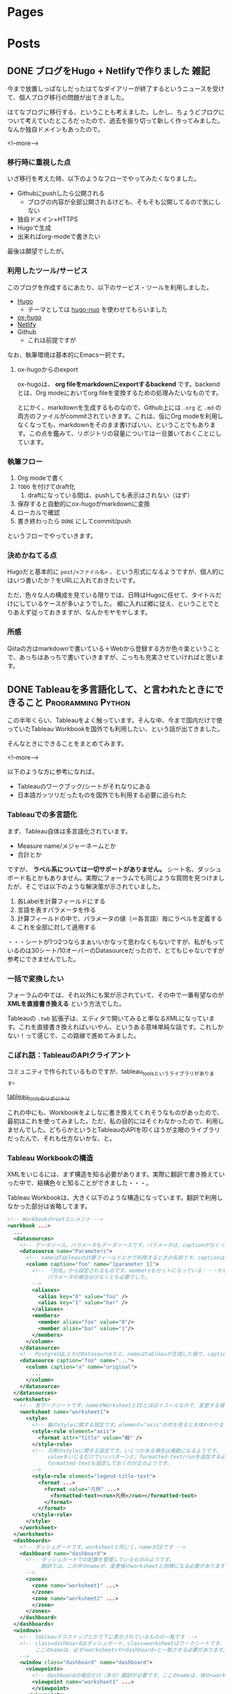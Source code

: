 #+STARTUP: content indent logdone

#+HUGO_BASE_DIR: ../
#+HUGO_AUTO_SET_LASTMOD: t

* Pages
:PROPERTIES:
:EXPORT_hugo_custom_front_matter:
:EXPORT_HUGO_MENU: :menu main
:EXPORT_HUGO_WEIGHT: auto
:EXPORT_HUGO_SECTION: pages
:END:

* Posts
:PROPERTIES:
:EXPORT_HUGO_SECTION: post
:END:

** DONE ブログをHugo + Netlifyで作りました                            :雑記:
CLOSED: [2018-08-30 木 23:56]
:PROPERTIES:
:EXPORT_FILE_NAME: create_blog_with_hugo_and_netlify
:EXPORT_DATE: <2018-08-30 木>
:END:

今まで放置しっぱなしだったはてなダイアリーが終了するというニュースを受けて、個人ブログ移行の問題が出てきました。

はてなブログに移行する、ということも考えました。しかし、ちょうどブログについて考えていたところだったので、過去を振り切って新しく作ってみました。なんか独自ドメインもあったので。

<!--more-->

*** 移行時に重視した点
いざ移行を考えた時、以下のようなフローでやってみたくなりました。

- Githubにpushしたら公開される
  - ブログの内容が全部公開されるけども、そもそも公開してるので気にしない
- 独自ドメイン+HTTPS
- Hugoで生成
- 出来ればorg-modeで書きたい

最後は願望でしたが。

*** 利用したツール/サービス
このブログを作成するにあたり、以下のサービス・ツールを利用しました。

- [[https://gohugo.io/][Hugo]]
  - テーマとしては [[https://github.com/laozhu/hugo-nuo][hugo-nuo]] を使わせてもらいました
- [[https://github.com/kaushalmodi/ox-hugo][ox-hugo]]
- [[https://www.netlify.com/][Netlify]]
- Github
  - これは前提ですが

なお、執筆環境は基本的にEmacs一択です。

**** ox-hugoからのexport
ox-hugoは、 *org fileをmarkdownにexportするbackend* です。backendとは、Org modeにおいてorg fileを変換するための処理みたいなものです。

とにかく、markdownを生成するものなので、Github上には =.org= と =.md= の両方のファイルがcommitされていきます。これは、仮にOrg modeを利用しなくなっても、markdownをそのまま書けばいい、ということでもあります。この点を鑑みて、リポジトリの容量については一旦置いておくことにしています。

*** 執筆フロー
1. Org modeで書く
2. ~TODO~ を付けてdraft化
   1. draftになっている間は、pushしても表示はされない（はず）
3. 保存すると自動的にox-hugoがmarkdownに変換
4. ローカルで確認
5. 書き終わったら ~DONE~ にしてcommit/push

というフローでやっていきます。

*** 決めかねてる点
Hugoだと基本的に =post/<ファイル名>= 、という形式になるようですが、個人的にはいつ書いたか？をURLに入れておきたいです。

ただ、色々な人の構成を見ている限りでは、日時はHugoに任せて、タイトルだけにしているケースが多いようでした。
郷に入れば郷に従え、ということでとりあえず従っておきますが、なんかモヤモヤします。

*** 所感
Qiitaの方はmarkdownで書いている＋Webから登録する方が色々楽ということで、あっちはあっちで書いていきますが、こっちも充実させていければと思います。

** DONE Tableauを多言語化して、と言われたときにできること :Programming:Python:
CLOSED: [2018-09-06 木 17:46] SCHEDULED: <2018-09-06 木>
:PROPERTIES:
:EXPORT_FILE_NAME: tableau_i18n
:END:

この半年くらい、Tableauをよく触っています。そんな中、今まで国内だけで使っていたTableau Workbookを国外でも利用したい、という話が出てきました。

そんなときにできることをまとめてみます。

<!--more-->

以下のような方に参考になれば。

- Tableauのワークブック/シートがそれなりにある
- 日本語ガッツリだったものを国外でも利用する必要に迫られた

*** Tableauでの多言語化
まず、Tableau自体は多言語化されています。

- Measure name/メジャーネームとか
- 合計とか

ですが、 *ラベル系については一切サポートがありません。* シート名、ダッシュボード名とかもありません。実際にフォーラムでも同じような質問を見つけましたが、そこでは以下のような解決策が示されていました。

1. 各Labelを計算フィールドにする
2. 言語を表すパラメータを作る
3. 計算フィールドの中で、パラメータの値（＝各言語）毎にラベルを定義する
4. これを全部に対して適用する

・・・シートが1つ2つならまぁいいかなって思わなくもないですが、私がもっているのは30シート/10オーバーのDatasourceだったので、とてもじゃないですが参考にできませんでした。

*** 一括で変換したい
フォーラムの中では、それ以外にも案が示されていて、その中で一番有望なのが *XMLを直接書き換える* という方法でした。

Tableauの =.twb= 拡張子は、エディタで開いてみると単なるXMLになっています。これを直接書き換えればいいやん、というある意味単純な話です。これしかない！って感じで、この路線で進めてみました。

*** こぼれ話：TableauのAPIクライアント
コミュニティで作られているものですが、tableau_toolsというライブラリがあります。

[[https://github.com/bryantbhowell/tableau_tools][tableau_toolsのリポジトリ]]

これの中にも、Workbookをよしなに書き換えてくれそうなものがあったので、最初はこれを使ってみました。ただ、私の目的にはそぐわなかったので、利用しませんでした。どちらかというとTableauのAPIを叩くほうが主眼のライブラリだったんで、それも仕方ないかな、と。
*** Tableau Workbookの構造
XMLをいじるには、まず構造を知る必要があります。実際に翻訳で書き換えていった中で、結構色々と知ることができました・・・。

Tableau Workbookは、大きく以下のような構造になっています。翻訳で利用しなかった部分は省略してます。

#+begin_src xml
  <!-- Workbookのrootエレメント -->
  <workbook ...>
    ...
    <datasources>
      <!-- データソース。パラメータもデータソースです。パラメータは、captionがなくってnameがParametersで固定です。 -->
      <datasource name="Parameters">
        <!-- nameはTableauの計算フィールドとかで利用するときの名前です。captionは、「名前の変更」をしたときに設定されるやつです -->
        <column caption="foo" name="[parameter 1]">
          <!-- 「別名」から設定されるものです。membersもセットになっている・・・かもしれません。
               パラメータの場合は少なくとも必要でした。
          -->
          <aliases>
            <alias key="0" value="foo" />
            <alias key="1" value="bar" />
          </aliases>
          <members>
            <member alias="foo" value="0"/>
            <member alias="bar" value="1"/>
          </members>
        </column>
      </datasource>
      <!-- PostgreSQLとかのDatasourceだと、nameはtableauが生成した値で、captionには画面側で利用する値になっています。 -->
      <datasource caption="foo" name="...">
        <column caption="a" name="original">
          ...
        </column>
      </datasource>
    </datasources>
    <worksheets>
      <!-- 各ワークシートです。nameがWorksheetとIDとほぼイコールなので、変更する場合は結構大変です -->
      <worksheet name="worksheet1">
        <style>
          <!-- 軸のstyleに関する設定です。element="axis"の中を見ると大体わかります -->
          <style-rule element="axis">
            <format attr="title" value="軸" />
          </style-rule>
          <!-- 凡例のstyleに関する設定です。いくつかある場合は複数になるようです。
               valueをいじるだけでいいパターンと、formatted-text/runを追加する必要があるケースがありましたが、
               formatted-textも設定しておくのが正のようです。
          -->
          <style-rule element="legend-title-text">
            <format ...>
              <format value="凡例" ...>
                <formatted-text><run>凡例</run></formatted-text>
              </format>
            </format>
          </style-rule>
        </style>
      </worksheet>
    </worksheets>
    <dashboards>
      <!-- ダッシュボードです。worksheetと同じく、nameがIDです -->
      <dashboard name="dashboard">
        <!-- ダッシュボードでの配置を管理しているもののようです。
             翻訳では、この中のnameが、変更後のworksheetと同様になる必要があります。
        -->
        <zones>
          <zone name="worksheet1" ...>
          </zone>
          <zone name="worksheet2" ...>
          </zone>
        </zones>
      </dashboard>
    </dashboards>
    <windows>
      <!-- tableauデスクトップとかで下に表示されているものの一覧です -->
      <!-- class=dashboardはダッシュボード、class=worksheetはワークシートです。
           ここのnameは、必ず<worksheet>や<dashboard>と一致させる必要があります。
      -->
      <window class="dashboard" name="dashboard">
        <viewpoints>
          <!-- dashboardの場合だけ（多分）翻訳が必要です。ここのnameは、他の<workspace> 要素と一致している必要があります。 -->
          <viewpoint name="worksheet1" ...>
          </viewpoint>
        </viewpoints>
      </window>
      <window class="worksheet" name="worksheet1">
      </window>
    </windows>
  </workbook>
#+end_src

今回必要だったのは以下の部分でした。

- ワークシートのタイトル
- ダッシュボードのタイトル
- データソースの各名称
- エイリアス
- 凡例

こいつらを、なんとかして整合性を保ちつつ変換していけば、一括で翻訳することができます。

*** 翻訳の方針
実際に翻訳する場合、JavaのpropertiesでもRailsでも何でも、基本的にはIDと訳をセットにして扱うと思います。しかし、前述した構造の中で、表示名とIDが一致している困った要素がいくつかあります。

- =<alias>=
- =<member>=
- =<worksheet>=
- =<dashboard>=

alias/memberはあんまり困りませんが、worksheet/dashboardはIDと表示名が一致している上、複数ヶ所を書き換える必要があるので大変です。

今回は、次のような方針にしました。

- alias/memberはcolumnのname属性にマッチしたら漏れなく書き換える
- 軸、凡例は元になるworkbookの =worksheet名/titleのvalue= をキーにする
- columnはdatasource直下のものだけ書き換えればOK
  - worksheet直下にもあるんですが、書き換えても変更がなかったので、今回は外しています
- worksheet/dashboard自体の名前は元になるworkbook上の =name属性= をそのままキーにします

*** 何で実装するか
現在のプロジェクトだと、JavaかPythonしか使えないので、Python3 + [[https://docs.python.jp/3/library/xml.etree.elementtree.html][ElementTree]] で実装することにしました。脆弱性はありますが、自前で作ったXMLにやられるってのはそれは・・・ってことで。

以下のようなソースになりました。仕事で作ったコードなので、実コードではなく、ある程度削っています。が、やっている事自体はElementをiterして辞書から探して属性をsetする、というだけです。

#+begin_src python
  import pathlib
  import xml.etree.ElementTree as ET

  import click
  import yaml


  @click.command(help="Extract column names for initial translation")
  @click.option("-o", "--output", type=str, default="", required=True, help="Name of output file")
  @click.argument('workbook_file')
  def extract(output, workbook_file):
      """
      Extract column names of workbook to be useful for base of translation.
      """

      workbook_path = pathlib.Path(workbook_file)
      tree = ET.parse(str(workbook_path))

      # properties代わりになるファイルの構造
      names = {"datasources": {}, "aliases": {}, "axis-title": {}, "legend-title": {}, "worksheets": {},
               "dashboards": {}}
      for datasource in tree.getroot().find("datasources").iter("datasource"):
          # データソースのcolumnを取り出して、データソースのcaption毎に詰めます

      for column in tree.getroot().iter("column"):
          # aliasを取り出して、aliasのname毎に詰めます

      for worksheet in tree.getroot().iter("worksheet"):
          # worksheetを取り出して、worksheet自体のname、軸のタイトル、凡例を
          # worksheetのname毎に詰めます

      for dashboard in tree.getroot().iter("dashboard"):
          # dashboardを取り出して、dashboardのnameのマッピングを作ります

      # 書き出し
      output_file = pathlib.Path(output)

      with open(str(output_file), "w") as stream:
          yaml.dump(names, stream=stream, default_flow_style=False, allow_unicode=True)


  @click.command()
  @click.option('--debug', is_flag=True, help="Debug output")
  @click.option("-d", "--dict_file", type=str, default="", help="Use specofied dictionary instead of default dictionary")
  @click.option('-l', '--locale', type=str, help="the locale to translate tableau workbook to")
  @click.argument('workbook_file')
  def translate(debug, locale, dict_file, workbook_file):
      """
      Translate labels and columns in workbook to specified locale.
      """

      workbook_path = pathlib.Path(workbook_file)
      trans_dict = {}
      dict_file = pathlib.Path(dict_file)
      with open(str(dict_file)) as f:
          trans_dict = yaml.load(f)

      tree = ET.parse(str(workbook_path))

      root = tree.getroot()
      for datasource in root.find("datasources").iter("datasource"):
          # datasource毎にcolumnのcaptionを置換していきます

      for column in root.iter("column"):
          # aliasとmemberを置換していきます

      for worksheet in root.iter("worksheet"):
          # worksheet毎に、軸と凡例のvalueを置換していきます

      # worksheet/dashboardの名前変更をします。
      # その後、viewpointで設定されているworksheet/dashboardの名前を置換します

      output_file = pathlib.Path(workbook_path)
      output_file = output_file.with_suffix(".{}{}".format(locale, output_file.suffix))
      tree._setroot(root)
      tree.write(str(output_file))


  @click.group()
  def cli():
      pass


  def main():
      cli()


  if __name__ == "__main__":
      cli.add_command(translate)
      cli.add_command(extract)
      main()
#+end_src

*** 多言語化って難しい
今回は分量も多く、置換するポイントが多かったので自作しました。ミスするとTableau Desktopがinternal errorを吐いて止まるので、中々厳しいです。

Tableau自体がこのような機能をサポートしてくれないかな？というのはちょっと思いますが、おそらく多国籍企業だと最初っから英語で作る、とかなんでしょうね・・・。

なかなかニッチな話題でしたが、どなたかの役に立てば。

* Footnotes
* COMMENT Local Variables                                           :ARCHIVE:
# Local Variables:
# org-hugo-auto-export-on-save: t
# End:
